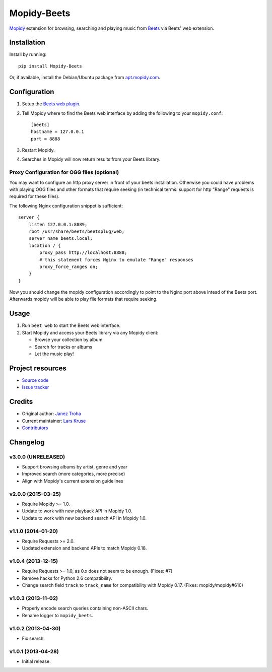 ************
Mopidy-Beets
************

.. image:: https://img.shields.io/pypi/v/Mopidy-Beets.svg?style=flat
    :target: https://pypi.python.org/pypi/Mopidy-Beets/
    :alt: Latest PyPI version

.. image:: https://img.shields.io/pypi/dm/Mopidy-Beets.svg?style=flat
    :target: https://pypi.python.org/pypi/Mopidy-Beets/
    :alt: Number of PyPI downloads

.. image:: https://img.shields.io/travis/mopidy/mopidy-beets/master.svg?style=flat
    :target: https://travis-ci.org/mopidy/mopidy-beets
    :alt: Travis CI build status

.. image:: https://img.shields.io/coveralls/mopidy/mopidy-beets/master.svg?style=flat
   :target: https://coveralls.io/r/mopidy/mopidy-beets?branch=master
   :alt: Test coverage

`Mopidy <http://www.mopidy.com/>`_ extension for browsing, searching and
playing music from `Beets <http://beets.io/>`_ via Beets' web extension.


Installation
============

Install by running::

    pip install Mopidy-Beets

Or, if available, install the Debian/Ubuntu package from `apt.mopidy.com
<http://apt.mopidy.com/>`_.


Configuration
=============

#. Setup the `Beets web plugin
   <http://beets.readthedocs.org/en/latest/plugins/web.html>`_.

#. Tell Mopidy where to find the Beets web interface by adding the following to
   your ``mopidy.conf``::

    [beets]
    hostname = 127.0.0.1
    port = 8888

#. Restart Mopidy.

#. Searches in Mopidy will now return results from your Beets library.

Proxy Configuration for OGG files (optional)
--------------------------------------------

You may want to configure an http proxy server in front of your beets
installation. Otherwise you could have problems with playing OGG files and
other formats that require seeking (in technical terms: support for http
"Range" requests is required for these files).

The following Nginx configuration snippet is sufficient::

    server {
        listen 127.0.0.1:8889;
        root /usr/share/beets/beetsplug/web;
        server_name beets.local;
        location / {
            proxy_pass http://localhost:8888;
            # this statement forces Nginx to emulate "Range" responses
            proxy_force_ranges on;
        }
    }

Now you should change the mopidy configuration accordingly to point to the
Nginx port above intead of the Beets port. Afterwards mopidy will be able to
play file formats that require seeking.


Usage
=====

#. Run ``beet web`` to start the Beets web interface.

#. Start Mopidy and access your Beets library via any Mopidy client:

   * Browse your collection by album

   * Search for tracks or albums

   * Let the music play!


Project resources
=================

- `Source code <https://github.com/mopidy/mopidy-beets>`_
- `Issue tracker <https://github.com/mopidy/mopidy-beets/issues>`_


Credits
=======

- Original author: `Janez Troha <https://github.com/dz0ny>`_
- Current maintainer: `Lars Kruse <devel@sumpfralle.de>`_
- `Contributors <https://github.com/mopidy/mopidy-beets/graphs/contributors>`_


Changelog
=========

v3.0.0 (UNRELEASED)
-------------------

- Support browsing albums by artist, genre and year

- Improved search (more categories, more precise)

- Align with Mopidy's current extension guidelines

v2.0.0 (2015-03-25)
-------------------

- Require Mopidy >= 1.0.

- Update to work with new playback API in Mopidy 1.0.

- Update to work with new backend search API in Mopidy 1.0.

v1.1.0 (2014-01-20)
-------------------

- Require Requests >= 2.0.

- Updated extension and backend APIs to match Mopidy 0.18.

v1.0.4 (2013-12-15)
-------------------

- Require Requests >= 1.0, as 0.x does not seem to be enough. (Fixes: #7)

- Remove hacks for Python 2.6 compatibility.

- Change search field ``track`` to ``track_name`` for compatibility with
  Mopidy 0.17. (Fixes: mopidy/mopidy#610)

v1.0.3 (2013-11-02)
-------------------

- Properly encode search queries containing non-ASCII chars.

- Rename logger to ``mopidy_beets``.

v1.0.2 (2013-04-30)
-------------------

- Fix search.

v1.0.1 (2013-04-28)
-------------------

- Initial release.
